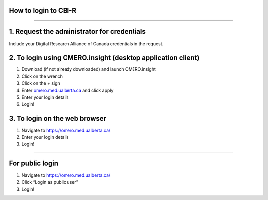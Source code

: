 How to login to CBI-R
=====================

--------------

1. Request the administrator for credentials
============================================

Include your Digital Research Alliance of Canada credentials in the request.

2. To login using OMERO.insight (desktop application client)
============================================================

1. Download (if not already downloaded) and launch OMERO.insight
2. Click on the wrench
3. Click on the + sign
4. Enter `omero.med.ualberta.ca <http://omero.med.ualberta.ca/>`__ and
   click apply
5. Enter your login details
6. Login!

3. To login on the web browser
==============================

1. Navigate to https://omero.med.ualberta.ca/
2. Enter your login details
3. Login!

--------------

For public login
================

1. Navigate to https://omero.med.ualberta.ca/
2. Click “Login as public user”
3. Login!
